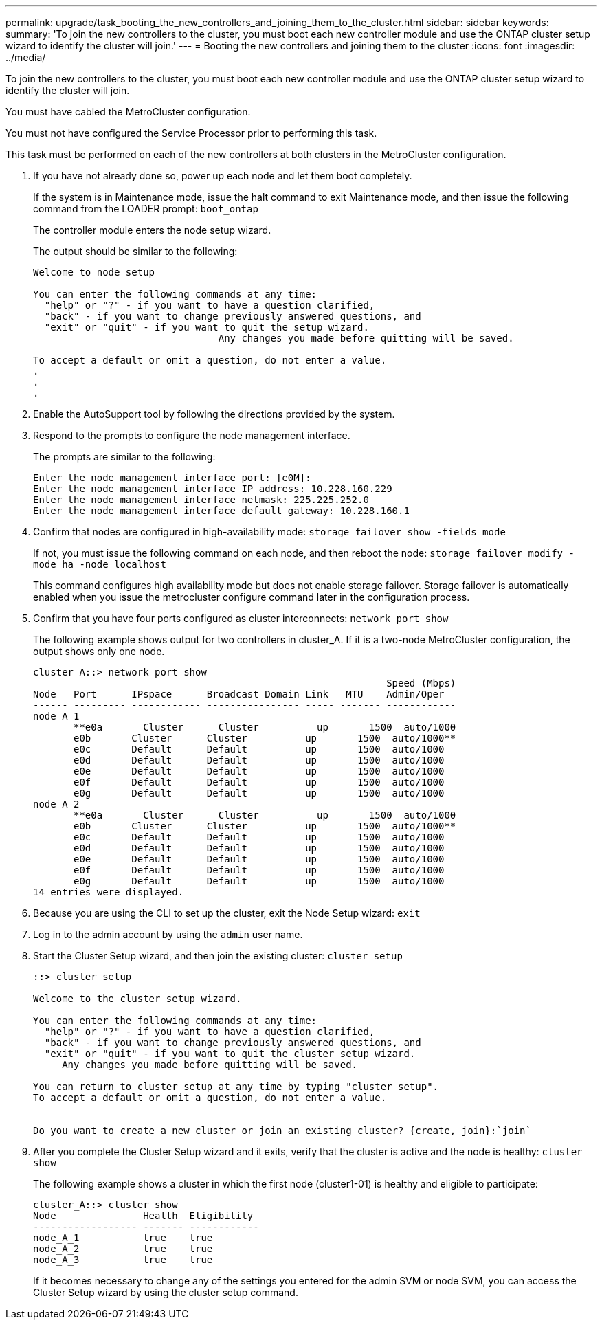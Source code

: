 ---
permalink: upgrade/task_booting_the_new_controllers_and_joining_them_to_the_cluster.html
sidebar: sidebar
keywords: 
summary: 'To join the new controllers to the cluster, you must boot each new controller module and use the ONTAP cluster setup wizard to identify the cluster will join.'
---
= Booting the new controllers and joining them to the cluster
:icons: font
:imagesdir: ../media/

[.lead]
To join the new controllers to the cluster, you must boot each new controller module and use the ONTAP cluster setup wizard to identify the cluster will join.

You must have cabled the MetroCluster configuration.

You must not have configured the Service Processor prior to performing this task.

This task must be performed on each of the new controllers at both clusters in the MetroCluster configuration.

. If you have not already done so, power up each node and let them boot completely.
+
If the system is in Maintenance mode, issue the halt command to exit Maintenance mode, and then issue the following command from the LOADER prompt: `boot_ontap`
+
The controller module enters the node setup wizard.
+
The output should be similar to the following:
+
----
Welcome to node setup

You can enter the following commands at any time:
  "help" or "?" - if you want to have a question clarified,
  "back" - if you want to change previously answered questions, and
  "exit" or "quit" - if you want to quit the setup wizard.
				Any changes you made before quitting will be saved.

To accept a default or omit a question, do not enter a value.
.
.
.
----

. Enable the AutoSupport tool by following the directions provided by the system.
. Respond to the prompts to configure the node management interface.
+
The prompts are similar to the following:
+
----
Enter the node management interface port: [e0M]:
Enter the node management interface IP address: 10.228.160.229
Enter the node management interface netmask: 225.225.252.0
Enter the node management interface default gateway: 10.228.160.1
----

. Confirm that nodes are configured in high-availability mode: `storage failover show -fields mode`
+
If not, you must issue the following command on each node, and then reboot the node: `storage failover modify -mode ha -node localhost`
+
This command configures high availability mode but does not enable storage failover. Storage failover is automatically enabled when you issue the metrocluster configure command later in the configuration process.

. Confirm that you have four ports configured as cluster interconnects: `network port show`
+
The following example shows output for two controllers in cluster_A. If it is a two-node MetroCluster configuration, the output shows only one node.
+
----
cluster_A::> network port show
                                                             Speed (Mbps)
Node   Port      IPspace      Broadcast Domain Link   MTU    Admin/Oper
------ --------- ------------ ---------------- ----- ------- ------------
node_A_1
       **e0a       Cluster      Cluster          up       1500  auto/1000
       e0b       Cluster      Cluster          up       1500  auto/1000**
       e0c       Default      Default          up       1500  auto/1000
       e0d       Default      Default          up       1500  auto/1000
       e0e       Default      Default          up       1500  auto/1000
       e0f       Default      Default          up       1500  auto/1000
       e0g       Default      Default          up       1500  auto/1000
node_A_2
       **e0a       Cluster      Cluster          up       1500  auto/1000
       e0b       Cluster      Cluster          up       1500  auto/1000**
       e0c       Default      Default          up       1500  auto/1000
       e0d       Default      Default          up       1500  auto/1000
       e0e       Default      Default          up       1500  auto/1000
       e0f       Default      Default          up       1500  auto/1000
       e0g       Default      Default          up       1500  auto/1000
14 entries were displayed.
----

. Because you are using the CLI to set up the cluster, exit the Node Setup wizard: `exit`
. Log in to the admin account by using the `admin` user name.
. Start the Cluster Setup wizard, and then join the existing cluster: `cluster setup`
+
----
::> cluster setup

Welcome to the cluster setup wizard.

You can enter the following commands at any time:
  "help" or "?" - if you want to have a question clarified,
  "back" - if you want to change previously answered questions, and
  "exit" or "quit" - if you want to quit the cluster setup wizard.
     Any changes you made before quitting will be saved.

You can return to cluster setup at any time by typing "cluster setup".
To accept a default or omit a question, do not enter a value.


Do you want to create a new cluster or join an existing cluster? {create, join}:`join`
----

. After you complete the Cluster Setup wizard and it exits, verify that the cluster is active and the node is healthy: `cluster show`
+
The following example shows a cluster in which the first node (cluster1-01) is healthy and eligible to participate:
+
----
cluster_A::> cluster show
Node               Health  Eligibility
------------------ ------- ------------
node_A_1           true    true
node_A_2           true    true
node_A_3           true    true
----
+
If it becomes necessary to change any of the settings you entered for the admin SVM or node SVM, you can access the Cluster Setup wizard by using the cluster setup command.
